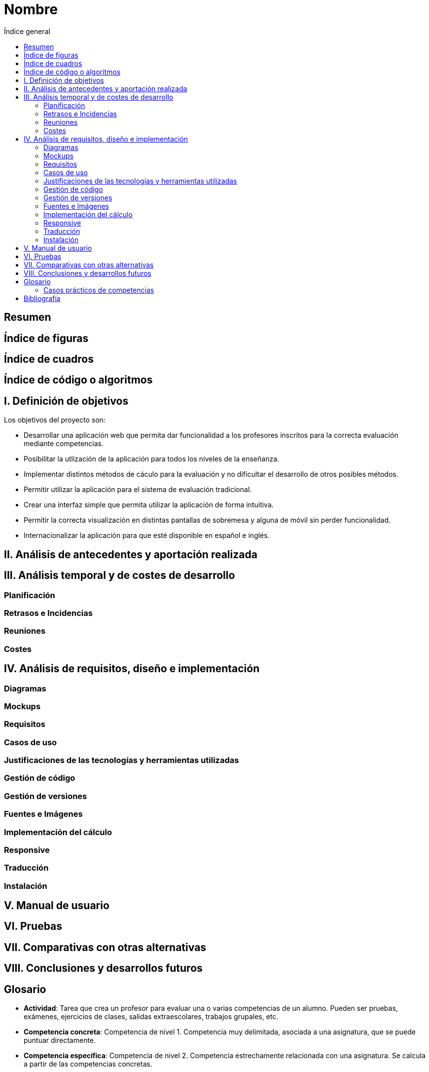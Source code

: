 =  Nombre
:toc:
:toc-title: Índice general

== Resumen

== Índice de figuras

== Índice de cuadros

== Índice de código o algoritmos

== I. Definición de objetivos

Los objetivos del proyecto son:

* Desarrollar una aplicación web que permita dar funcionalidad a los profesores inscritos para la correcta evaluación mediante competencias.

* Posibilitar la utlización de la aplicación
 para todos los niveles de la enseñanza.

* Implementar distintos métodos de cáculo para la evaluación y no dificultar el desarrollo de otros posibles métodos.

* Permitir utilizar la aplicación para el sistema de evaluación tradicional.

* Crear una interfaz simple que permita utilizar la aplicación de forma intuitiva.

* Permitir la correcta visualización en distintas pantallas de sobremesa y alguna de móvil sin perder funcionalidad.

* Internacionalizar la aplicación para que esté disponible en español e inglés.

== II. Análisis de antecedentes y aportación realizada

== III. Análisis temporal y de costes de desarrollo

=== Planificación

=== Retrasos e Incidencias

=== Reuniones

=== Costes

== IV. Análisis de requisitos, diseño e implementación

=== Diagramas

=== Mockups

=== Requisitos

=== Casos de uso

=== Justificaciones de las tecnologías y herramientas utilizadas

=== Gestión de código

=== Gestión de versiones

=== Fuentes e Imágenes

=== Implementación del cálculo

=== Responsive

=== Traducción

=== Instalación

== V. Manual de usuario

== VI. Pruebas

== VII. Comparativas con otras alternativas

== VIII. Conclusiones y desarrollos futuros

== Glosario

* **Actividad**: Tarea que crea un profesor para evaluar una o varias competencias de un alumno. Pueden ser pruebas, exámenes, ejercicios de clases, salidas extraescolares, trabajos grupales, etc.
* **Competencia concreta**: Competencia de nivel 1. Competencia muy delimitada, asociada a una asignatura, que se puede puntuar directamente.
* **Competencia específica**: Competencia de nivel 2. Competencia estrechamente relacionada con una asignatura. Se calcula a partir de las competencias concretas.
* **Competencia general**: Competencia de nivel 3. Competencia de alto nivel que engloba varias asignaturas y habilidades.
* **Ejercicio**: Parte de la que se componen las actividades. Por ejemplo, en un exámen de matemáticas, puede ser que un ejercicio sea realizar una ecuación.
* **Grupo**: Conjunto de alumnos asignados a una asignatura de un nivel específico. Por ejemplo, una clase de 3ºB de matemáticas. 

=== Casos prácticos de competencias

[grid=cols]
|===
|Niveles |Nombre en la aplicación |Enseñanza primaria/ESO/Bachillerato |Títulos universitarios 

| Nivel 1
| Competencias concretas
| Estándares de aprendizaje
| Criterios del profesor

| Nivel 2
| Competencias específicas
| Criterios de evaluación
| Competencias generales y específicas

| Nivel 3
| Competencias generales
| Competencias clave
| Competencias básicas

|===


== Bibliografía

* https://www.boe.es/diario_boe/txt.php?id=BOE-A-2014-2222
* https://www.boe.es/boe/dias/2020/12/30/pdfs/BOE-A-2020-17264.pdf
* https://www.us.es/estudiar/que-estudiar/oferta-de-grados/grado-en-ingenieria-informatica-ingenieria-del-software
* https://www.us.es/estudiar/que-estudiar/oferta-de-grados/grado-en-pedagogia
* http://www.juntadeandalucia.es/educacion/descargasrecursos/curriculo-primaria/pdf/PDF/textocompleto.pdf
* https://www.boe.es/diario_boe/txt.php?id=BOE-A-2015-37